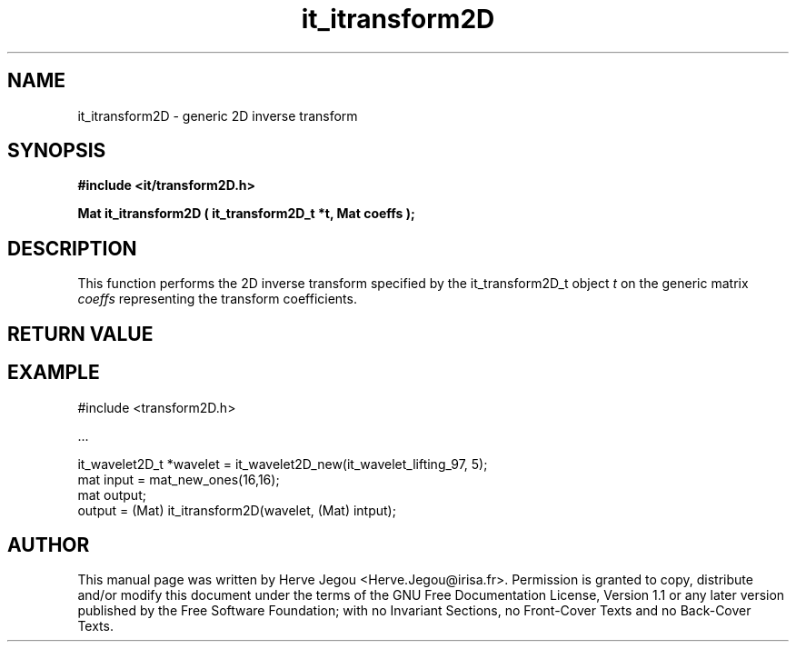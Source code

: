 .\" This manpage has been automatically generated by docbook2man 
.\" from a DocBook document.  This tool can be found at:
.\" <http://shell.ipoline.com/~elmert/comp/docbook2X/> 
.\" Please send any bug reports, improvements, comments, patches, 
.\" etc. to Steve Cheng <steve@ggi-project.org>.
.TH "it_itransform2D" "3" "01 August 2006" "" ""

.SH NAME
it_itransform2D \- generic 2D inverse transform
.SH SYNOPSIS
.sp
\fB#include <it/transform2D.h>
.sp
Mat it_itransform2D ( it_transform2D_t *t, Mat coeffs
);
\fR
.SH "DESCRIPTION"
.PP
This function performs the 2D inverse transform specified by the it_transform2D_t object \fIt\fR on the generic matrix \fIcoeffs\fR representing the transform coefficients.  
.SH "RETURN VALUE"
.PP
.SH "EXAMPLE"

.nf

#include <transform2D.h>

\&...

it_wavelet2D_t *wavelet = it_wavelet2D_new(it_wavelet_lifting_97, 5);
mat input = mat_new_ones(16,16);
mat output;
output = (Mat) it_itransform2D(wavelet, (Mat) intput);
.fi
.SH "AUTHOR"
.PP
This manual page was written by Herve Jegou <Herve.Jegou@irisa.fr>\&.
Permission is granted to copy, distribute and/or modify this
document under the terms of the GNU Free
Documentation License, Version 1.1 or any later version
published by the Free Software Foundation; with no Invariant
Sections, no Front-Cover Texts and no Back-Cover Texts.
